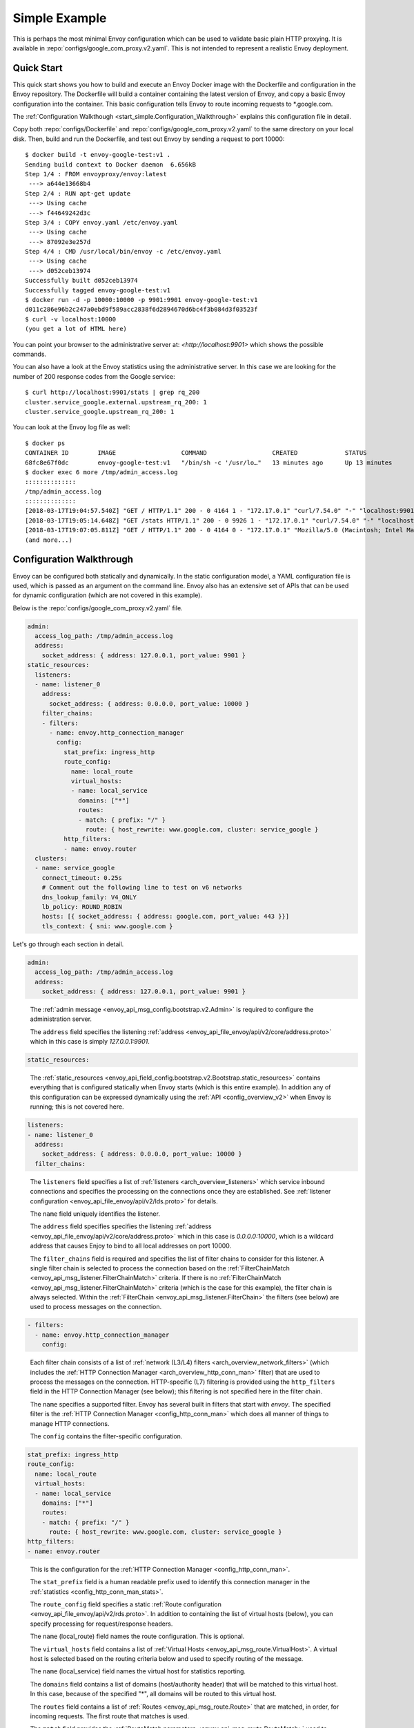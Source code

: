 .. _start_simple:

Simple Example
==============

This is perhaps the most minimal Envoy configuration which can be used to validate basic plain HTTP
proxying. It is available in :repo:`configs/google_com_proxy.v2.yaml`. This is not
intended to represent a realistic Envoy deployment.

Quick Start
-----------

This quick start shows you how to build and execute an Envoy Docker image with the Dockerfile and
configuration in the Envoy repository. The Dockerfile will build a container containing the latest version of Envoy,
and copy a basic Envoy configuration into the container. This basic
configuration tells Envoy to route incoming requests to \*.google.com.

The :ref:`Configuration Walkthough <start_simple.Configuration_Walkthrough>`
explains this configuration file in detail.

Copy both :repo:`configs/Dockerfile` and
:repo:`configs/google_com_proxy.v2.yaml` to the same directory on your local
disk. Then, build and run the Dockerfile, and test out Envoy by sending a
request to port 10000::

  $ docker build -t envoy-google-test:v1 .
  Sending build context to Docker daemon  6.656kB
  Step 1/4 : FROM envoyproxy/envoy:latest
   ---> a644e13668b4
  Step 2/4 : RUN apt-get update
   ---> Using cache
   ---> f44649242d3c
  Step 3/4 : COPY envoy.yaml /etc/envoy.yaml
   ---> Using cache
   ---> 87092e3e257d
  Step 4/4 : CMD /usr/local/bin/envoy -c /etc/envoy.yaml
   ---> Using cache
   ---> d052ceb13974
  Successfully built d052ceb13974
  Successfully tagged envoy-google-test:v1
  $ docker run -d -p 10000:10000 -p 9901:9901 envoy-google-test:v1
  d011c286e96b2c247a0ebd9f589acc2838f6d2894670d6bc4f3b084d3f03523f
  $ curl -v localhost:10000
  (you get a lot of HTML here)

You can point your browser to the administrative server at: `<http://localhost:9901>` which shows
the possible commands.

You can also have a look at the Envoy statistics using the administrative server. In this case
we are looking for the number of 200 response codes from the Google service::

  $ curl http://localhost:9901/stats | grep rq_200
  cluster.service_google.external.upstream_rq_200: 1
  cluster.service_google.upstream_rq_200: 1

You can look at the Envoy log file as well::

  $ docker ps
  CONTAINER ID        IMAGE                  COMMAND                  CREATED             STATUS              PORTS                                              NAMES
  68fc8e67f0dc        envoy-google-test:v1   "/bin/sh -c '/usr/lo…"   13 minutes ago      Up 13 minutes       0.0.0.0:9901->9901/tcp, 0.0.0.0:10000->10000/tcp   pensive_hoover
  $ docker exec 6 more /tmp/admin_access.log
  ::::::::::::::
  /tmp/admin_access.log
  ::::::::::::::
  [2018-03-17T19:04:57.540Z] "GET / HTTP/1.1" 200 - 0 4164 1 - "172.17.0.1" "curl/7.54.0" "-" "localhost:9901" "-"
  [2018-03-17T19:05:14.648Z] "GET /stats HTTP/1.1" 200 - 0 9926 1 - "172.17.0.1" "curl/7.54.0" "-" "localhost:9901" "-"
  [2018-03-17T19:07:05.811Z] "GET / HTTP/1.1" 200 - 0 4164 0 - "172.17.0.1" "Mozilla/5.0 (Macintosh; Intel Mac OS X 10.13; rv:58.0) Gecko/20100101 Firefox/58.0" "-" "localhost:9901" "-"
  (and more...)

.. _start_simple.Configuration_Walkthrough:

Configuration Walkthrough
-------------------------

Envoy can be configured both statically and dynamically.
In the static configuration model, a YAML configuration file is used, which is passed
as an argument on the command line.
Envoy also has an extensive set of APIs that can be used for dynamic configuration
(which are not covered in this example).

Below is the :repo:`configs/google_com_proxy.v2.yaml` file.

.. code-block:: yaml

  admin:
    access_log_path: /tmp/admin_access.log
    address:
      socket_address: { address: 127.0.0.1, port_value: 9901 }
  static_resources:
    listeners:
    - name: listener_0
      address:
        socket_address: { address: 0.0.0.0, port_value: 10000 }
      filter_chains:
      - filters:
        - name: envoy.http_connection_manager
          config:
            stat_prefix: ingress_http
            route_config:
              name: local_route
              virtual_hosts:
              - name: local_service
                domains: ["*"]
                routes:
                - match: { prefix: "/" }
                  route: { host_rewrite: www.google.com, cluster: service_google }
            http_filters:
            - name: envoy.router
    clusters:
    - name: service_google
      connect_timeout: 0.25s
      # Comment out the following line to test on v6 networks
      dns_lookup_family: V4_ONLY
      lb_policy: ROUND_ROBIN
      hosts: [{ socket_address: { address: google.com, port_value: 443 }}]
      tls_context: { sni: www.google.com }


Let's go through each section in detail.

.. code-block:: yaml

  admin:
    access_log_path: /tmp/admin_access.log
    address:
      socket_address: { address: 127.0.0.1, port_value: 9901 }

..

  The :ref:`admin message <envoy_api_msg_config.bootstrap.v2.Admin>` is required to configure
  the administration server.

  The ``address`` field specifies the
  listening :ref:`address <envoy_api_file_envoy/api/v2/core/address.proto>`
  which in this case is simply `127.0.0.1:9901`.

.. code-block:: yaml

    static_resources:

..

  The :ref:`static_resources <envoy_api_field_config.bootstrap.v2.Bootstrap.static_resources>` contains
  everything that is configured statically when Envoy starts (which is this entire example). In addition
  any of this configuration can be expressed dynamically using the
  :ref:`API <config_overview_v2>` when Envoy is running; this is not covered here.

.. code-block:: yaml

      listeners:
      - name: listener_0
        address:
          socket_address: { address: 0.0.0.0, port_value: 10000 }
        filter_chains:

..

  The ``listeners`` field specifies a list of :ref:`listeners <arch_overview_listeners>` which service
  inbound connections and specifies the processing on the connections once they are established. See
  :ref:`listener configuration <envoy_api_file_envoy/api/v2/lds.proto>` for details.

  The ``name`` field uniquely identifies the listener.

  The ``address`` field specifies specifies the
  listening :ref:`address <envoy_api_file_envoy/api/v2/core/address.proto>`
  which in this case is `0.0.0.0:10000`, which is a wildcard address that causes
  Enjoy to bind to all local addresses on port 10000.

  The ``filter_chains`` field is required and specifies the list of filter chains to
  consider for this listener. A single filter chain is selected to process the connection
  based on the :ref:`FilterChainMatch <envoy_api_msg_listener.FilterChainMatch>` criteria.
  If there is no :ref:`FilterChainMatch <envoy_api_msg_listener.FilterChainMatch>` criteria (which is
  the case for this example),
  the filter chain is always selected. Within the :ref:`FilterChain <envoy_api_msg_listener.FilterChain>`
  the filters (see below) are used to process messages on the connection.

.. code-block:: yaml

        - filters:
          - name: envoy.http_connection_manager
            config:

..

  Each filter chain consists of a list of :ref:`network (L3/L4) filters <arch_overview_network_filters>`
  (which includes the
  :ref:`HTTP Connection Manager <arch_overview_http_conn_man>` filter) that are used to process the messages
  on the connection. HTTP-specific (L7) filtering is provided using the ``http_filters`` field in the HTTP Connection
  Manager (see below); this filtering is not specified here in the filter chain.

  The ``name`` specifies a supported filter.
  Envoy has several built in filters that start with `envoy`. The specified filter is the
  :ref:`HTTP Connection Manager <config_http_conn_man>` which does all manner of things to manage HTTP
  connections.

  The ``config`` contains the filter-specific configuration.

.. code-block:: yaml

              stat_prefix: ingress_http
              route_config:
                name: local_route
                virtual_hosts:
                - name: local_service
                  domains: ["*"]
                  routes:
                  - match: { prefix: "/" }
                    route: { host_rewrite: www.google.com, cluster: service_google }
              http_filters:
              - name: envoy.router

..

  This is the configuration for the :ref:`HTTP Connection Manager <config_http_conn_man>`.

  The ``stat_prefix`` field is a human readable prefix used to identify this connection manager in
  the :ref:`statistics <config_http_conn_man_stats>`.

  The ``route_config`` field specifies a static :ref:`Route configuration <envoy_api_file_envoy/api/v2/rds.proto>`.
  In addition to containing the list of virtual hosts (below), you can specify processing for request/response
  headers.

  The ``name`` (local_route) field names the route configuration. This is optional.

  The ``virtual_hosts`` field contains a list of :ref:`Virtual Hosts <envoy_api_msg_route.VirtualHost>`.
  A virtual host is selected based on the routing criteria below and used to specify routing of the message.

  The ``name`` (local_service) field names the virtual host for statistics reporting.

  The ``domains`` field contains a list of domains (host/authority header) that will be matched to this virtual
  host. In this case, because of the specified "*", all domains will be routed to this virtual host.

  The ``routes`` field contains a list of :ref:`Routes <envoy_api_msg_route.Route>` that are matched,
  in order, for incoming requests. The first route that matches is used.

  The ``match`` field provides the :ref:`RouteMatch parameters <envoy_api_msg_route.RouteMatch>` used to select the route.
  In this case, by specifying "/", all paths will match. The ``match`` field can match on a path prefix
  (specified), an exact path,
  or a regular expression against the path.

  The ``route`` field provides the :ref:`RouteAction parameters <envoy_api_msg_route.RouteAction>` invoked
  when the route is selected. Once the request matches the above ``domains`` and ``routes`` section (which are effectively
  wildcards), the rewrite will be applied and the request is forwarded to the cluster (service_google).

  The ``http_filters`` field contains a list of
  :ref:`HTTP filters <arch_overview_http_filters>` to process each message. See
  :ref:`HttpFilter <envoy_api_msg_config.filter.network.http_connection_manager.v2.HttpFilter>` for more details.
  In this case,
  the built-in :ref:`envoy.router <config_http_filters_router>` filter is specified which
  implements HTTP forwarding by following the instructions specified above in the route table.


.. code-block:: yaml

      clusters:
      - name: service_google
        connect_timeout: 0.25s
        # Comment out the following line to test on v6 networks
        dns_lookup_family: V4_ONLY
        lb_policy: ROUND_ROBIN
        hosts: [{ socket_address: { address: google.com, port_value: 443 }}]
        tls_context: { sni: www.google.com }

..

  The ``clusters`` field specifies a list of :ref:`clusters <arch_overview_cluster_manager>`. See
  :ref:`cluster configuration <envoy_api_file_envoy/api/v2/cds.proto>` for details.

  The ``name`` field is required and must be unique across all clusters. It is used when emitting statistics.

  The ``connect_timeout`` field specifies a timeout value for new network connections to hosts in the cluster.

  The ``dns_lookup_family`` field specifies the :ref:`DnsLookupFamily <envoy_api_enum_Cluster.DnsLookupFamily>`
  which is the DNS IP address resolution
  policy.

  The ``lb_policy`` field specifies the :ref:`load balancer type <arch_overview_load_balancing_types>`
  to use when picking a host in the cluster.

  The ``hosts`` field specifies the :ref:`host address <envoy_api_msg_core.Address>`.
  If the service discovery type is
  :ref:`STATIC<envoy_api_enum_value_Cluster.DiscoveryType.STATIC>`,
  :ref:`STRICT_DNS<envoy_api_enum_value_Cluster.DiscoveryType.STRICT_DNS>`
  or :ref:`LOGICAL_DNS<envoy_api_enum_value_Cluster.DiscoveryType.LOGICAL_DNS>`,
  then ``hosts`` is required.

  The ``tls_context`` field specifies the :ref:`TLS configuration <envoy_api_msg_auth.UpstreamTlsContext>`.
  for connections to the upstream cluster. If no TLS
  configuration is specified, TLS will not be used for new connections.


